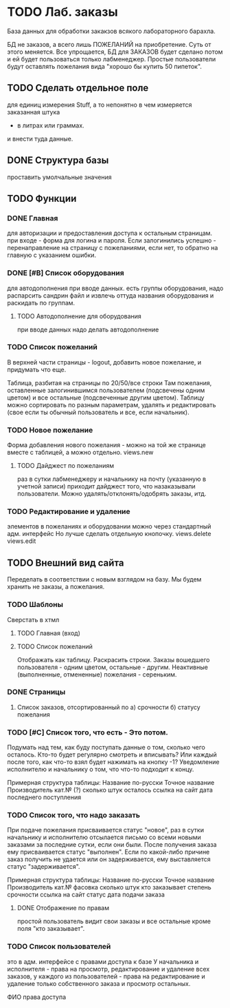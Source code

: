 * TODO Лаб. заказы
  База данных для обработки закакзов всякого
  лабораторного барахла.

  БД не заказов, а всего лишь ПОЖЕЛАНИЙ на приобретение.
  Суть от этого меняется. Все упрощается, БД для ЗАКАЗОВ
  будет сделано потом и ей будет пользоваться только лабменеджер.
  Простые пользователи будут оставлять пожелания вида "хорошо бы купить 50 пипеток". 

** TODO Сделать отдельное поле
   для единиц измерения Stuff, а то непонятно в чем измеряется заказанная штука
   - в литрах или граммах.
   и внести туда данные.  


** DONE Структура базы
   проставить умолчальные значения 

** TODO Функции

*** DONE Главная
     для авторизации и предоставления доступа к остальным страницам.
     при входе - форма для логина и пароля. Если залогинились успешно - 
     перенаправление на страницу с пожеланиями, если нет, то обратно на главную
     с указанием ошибки.

*** DONE [#B] Список оборудования
    для автодополнения при вводе данных. 
    есть группы оборудования, надо распарсить сандрин файл и 
    извлечь оттуда названия оборудования и раскидать по группам. 
    
**** TODO Автодополнение для оборудования
     при вводе данных надо делать автодополнение 

*** TODO Список пожеланий
    В верхней части страницы - logout, добавить новое пожелание,
    и придумать что еще. 

    Таблица, разбитая на страницы по 20/50/все строки
    Там пожелания, оставленные залогинившимся пользователем 
    (подсвечены одним цветом) и 
    все остальные (подсвеченные другим цветом).
    Таблицу можно сортировать по разным параметрам, удалять и редактировать 
    (свое если ты обычный пользователь
    и все, если начальник).

*** TODO Новое пожелание
    Форма добавления нового пожелания - можно на той же странице вместе с таблицей, а можно отдельно. 
    views.new
    
**** TODO Дайджест по пожеланиям
     раз в сутки лабменеджеру и начальнику на почту (указанную в учетной записи) приходит дайджест того, что назаказывали пользователи. 
     Можно удалять/отклонять/одобрять заказы, итд. 

*** TODO Редактирование и удаление
     элементов в пожеланиях и оборудовании
     можно через стандартный адм. интерфейс
     Но лучше сделать отдельную кнопочку. 
     views.delete
     views.edit

** TODO Внешний вид сайта
   Переделать в соответствии с новым взглядом на базу. 
   Мы будем хранить не заказы, а пожелания.

*** TODO Шаблоны
    Сверстать в хтмл

**** TODO Главная (вход)

**** TODO Список пожеланий
     Отображать как таблицу. 
     Раскрасить строки. Заказы вошедшего пользователя - одним цветом, 
     остальные - другим. Неактивные (выполненные, отмененные) пожелания - 
     сереньким. 

*** DONE Страницы
    1. Список заказов, отсортированный по
       а) срочности
       б) статусу пожелания

*** TODO [#C] Список того, что есть - Это потом.
    Подумать над тем, как буду поступать данные о том, сколько чего осталось.
    Кто-то будет регулярно смотреть и вписывать? Или каждый после того, как что-то взял будет нажимать на кнопку -1?
    Уведомление исполнителю и начальнику о том, что что-то подходит к концу.

    Примерная структура таблицы:
    Название по-русски   Точное название   Производитель   кат.№ (?) сколько штук осталось  ссылка на сайт   дата последнего поступления

*** TODO Список того, что надо заказать
    При подаче пожелания присваивается статус "новое", 
    раз в сутки начальнику и исполнителю отсылается письмо со всеми новыми заказами за последние сутки, если они были. 
    После получения заказа ему присваивается статус "выполнен". Если по какой-либо причине заказ получить не удается или он задерживается,
    ему выставляется статус "задерживается".

    Примерная структура таблицы:
    Название по-русски   Точное название   Производитель   кат.№    фасовка    сколько штук   кто заказывает   степень срочности   ссылка на сайт        статус дата подачи заказа

**** DONE Отображение по правам
     простой пользователь видит свои заказы и все остальные кроме поля 
     "кто заказывает". 

*** TODO Список пользователей
    это в адм. интерфейсе
    с правами доступа к базе
    У начальника и исполнителя - права на просмотр, редактирование и удаление всех заказов,
    у каждого из пользователей - права на редактирование и удаление только собственного заказа и
    просмотр остальных.

    ФИО    права доступа
